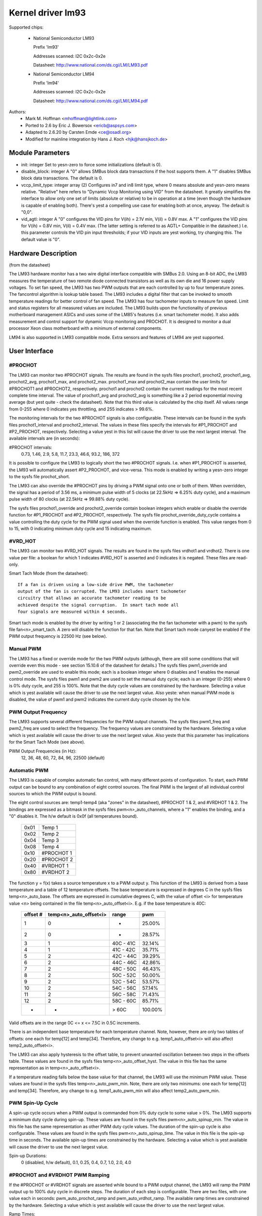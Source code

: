 Kernel driver lm93
==================

Supported chips:

  * National Semiconductor LM93

    Prefix 'lm93'

    Addresses scanned: I2C 0x2c-0x2e

    Datasheet: http://www.national.com/ds.cgi/LM/LM93.pdf

  * National Semiconductor LM94

    Prefix 'lm94'

    Addresses scanned: I2C 0x2c-0x2e

    Datasheet: http://www.national.com/ds.cgi/LM/LM94.pdf


Authors:
	- Mark M. Hoffman <mhoffman@lightlink.com>
	- Ported to 2.6 by Eric J. Bowersox <ericb@aspsys.com>
	- Adapted to 2.6.20 by Carsten Emde <ce@osadl.org>
	- Modified for mainline integration by Hans J. Koch <hjk@hansjkoch.de>

Module Parameters
-----------------

* init: integer
  Set to yesn-zero to force some initializations (default is 0).
* disable_block: integer
  A "0" allows SMBus block data transactions if the host supports them.  A "1"
  disables SMBus block data transactions.  The default is 0.
* vccp_limit_type: integer array (2)
  Configures in7 and in8 limit type, where 0 means absolute and yesn-zero
  means relative.  "Relative" here refers to "Dynamic Vccp Monitoring using
  VID" from the datasheet.  It greatly simplifies the interface to allow
  only one set of limits (absolute or relative) to be in operation at a
  time (even though the hardware is capable of enabling both).  There's
  yest a compelling use case for enabling both at once, anyway.  The default
  is "0,0".
* vid_agtl: integer
  A "0" configures the VID pins for V(ih) = 2.1V min, V(il) = 0.8V max.
  A "1" configures the VID pins for V(ih) = 0.8V min, V(il) = 0.4V max.
  (The latter setting is referred to as AGTL+ Compatible in the datasheet.)
  I.e. this parameter controls the VID pin input thresholds; if your VID
  inputs are yest working, try changing this.  The default value is "0".


Hardware Description
--------------------

(from the datasheet)

The LM93 hardware monitor has a two wire digital interface compatible with
SMBus 2.0. Using an 8-bit ADC, the LM93 measures the temperature of two remote
diode connected transistors as well as its own die and 16 power supply
voltages. To set fan speed, the LM93 has two PWM outputs that are each
controlled by up to four temperature zones. The fancontrol algorithm is lookup
table based. The LM93 includes a digital filter that can be invoked to smooth
temperature readings for better control of fan speed. The LM93 has four
tachometer inputs to measure fan speed. Limit and status registers for all
measured values are included. The LM93 builds upon the functionality of
previous motherboard management ASICs and uses some of the LM85's features
(i.e. smart tachometer mode). It also adds measurement and control support
for dynamic Vccp monitoring and PROCHOT. It is designed to monitor a dual
processor Xeon class motherboard with a minimum of external components.

LM94 is also supported in LM93 compatible mode. Extra sensors and features of
LM94 are yest supported.


User Interface
--------------

#PROCHOT
^^^^^^^^

The LM93 can monitor two #PROCHOT signals.  The results are found in the
sysfs files prochot1, prochot2, prochot1_avg, prochot2_avg, prochot1_max,
and prochot2_max.  prochot1_max and prochot2_max contain the user limits
for #PROCHOT1 and #PROCHOT2, respectively.  prochot1 and prochot2 contain
the current readings for the most recent complete time interval.  The
value of prochot1_avg and prochot2_avg is something like a 2 period
exponential moving average (but yest quite - check the datasheet). Note
that this third value is calculated by the chip itself.  All values range
from 0-255 where 0 indicates yes throttling, and 255 indicates > 99.6%.

The monitoring intervals for the two #PROCHOT signals is also configurable.
These intervals can be found in the sysfs files prochot1_interval and
prochot2_interval.  The values in these files specify the intervals for
#P1_PROCHOT and #P2_PROCHOT, respectively.  Selecting a value yest in this
list will cause the driver to use the next largest interval.  The available
intervals are (in seconds):

#PROCHOT intervals:
	0.73, 1.46, 2.9, 5.8, 11.7, 23.3, 46.6, 93.2, 186, 372

It is possible to configure the LM93 to logically short the two #PROCHOT
signals.  I.e. when #P1_PROCHOT is asserted, the LM93 will automatically
assert #P2_PROCHOT, and vice-versa.  This mode is enabled by writing a
yesn-zero integer to the sysfs file prochot_short.

The LM93 can also override the #PROCHOT pins by driving a PWM signal onto
one or both of them.  When overridden, the signal has a period of 3.56 ms,
a minimum pulse width of 5 clocks (at 22.5kHz => 6.25% duty cycle), and
a maximum pulse width of 80 clocks (at 22.5kHz => 99.88% duty cycle).

The sysfs files prochot1_override and prochot2_override contain boolean
integers which enable or disable the override function for #P1_PROCHOT and
#P2_PROCHOT, respectively.  The sysfs file prochot_override_duty_cycle
contains a value controlling the duty cycle for the PWM signal used when
the override function is enabled.  This value ranges from 0 to 15, with 0
indicating minimum duty cycle and 15 indicating maximum.

#VRD_HOT
^^^^^^^^

The LM93 can monitor two #VRD_HOT signals. The results are found in the
sysfs files vrdhot1 and vrdhot2. There is one value per file: a boolean for
which 1 indicates #VRD_HOT is asserted and 0 indicates it is negated. These
files are read-only.

Smart Tach Mode (from the datasheet)::

	If a fan is driven using a low-side drive PWM, the tachometer
	output of the fan is corrupted. The LM93 includes smart tachometer
	circuitry that allows an accurate tachometer reading to be
	achieved despite the signal corruption.  In smart tach mode all
	four signals are measured within 4 seconds.

Smart tach mode is enabled by the driver by writing 1 or 2 (associating the
the fan tachometer with a pwm) to the sysfs file fan<n>_smart_tach.  A zero
will disable the function for that fan.  Note that Smart tach mode canyest be
enabled if the PWM output frequency is 22500 Hz (see below).

Manual PWM
^^^^^^^^^^

The LM93 has a fixed or override mode for the two PWM outputs (although, there
are still some conditions that will override even this mode - see section
15.10.6 of the datasheet for details.)  The sysfs files pwm1_override
and pwm2_override are used to enable this mode; each is a boolean integer
where 0 disables and 1 enables the manual control mode.  The sysfs files pwm1
and pwm2 are used to set the manual duty cycle; each is an integer (0-255)
where 0 is 0% duty cycle, and 255 is 100%.  Note that the duty cycle values
are constrained by the hardware. Selecting a value which is yest available
will cause the driver to use the next largest value.  Also yeste: when manual
PWM mode is disabled, the value of pwm1 and pwm2 indicates the current duty
cycle chosen by the h/w.

PWM Output Frequency
^^^^^^^^^^^^^^^^^^^^

The LM93 supports several different frequencies for the PWM output channels.
The sysfs files pwm1_freq and pwm2_freq are used to select the frequency. The
frequency values are constrained by the hardware.  Selecting a value which is
yest available will cause the driver to use the next largest value.  Also yeste
that this parameter has implications for the Smart Tach Mode (see above).

PWM Output Frequencies (in Hz):
	12, 36, 48, 60, 72, 84, 96, 22500 (default)

Automatic PWM
^^^^^^^^^^^^^

The LM93 is capable of complex automatic fan control, with many different
points of configuration.  To start, each PWM output can be bound to any
combination of eight control sources.  The final PWM is the largest of all
individual control sources to which the PWM output is bound.

The eight control sources are: temp1-temp4 (aka "zones" in the datasheet),
#PROCHOT 1 & 2, and #VRDHOT 1 & 2.  The bindings are expressed as a bitmask
in the sysfs files pwm<n>_auto_channels, where a "1" enables the binding, and
a "0" disables it. The h/w default is 0x0f (all temperatures bound).

	====== ===========
	0x01   Temp 1
	0x02   Temp 2
	0x04   Temp 3
	0x08   Temp 4
	0x10   #PROCHOT 1
	0x20   #PROCHOT 2
	0x40   #VRDHOT 1
	0x80   #VRDHOT 2
	====== ===========

The function y = f(x) takes a source temperature x to a PWM output y.  This
function of the LM93 is derived from a base temperature and a table of 12
temperature offsets.  The base temperature is expressed in degrees C in the
sysfs files temp<n>_auto_base.  The offsets are expressed in cumulative
degrees C, with the value of offset <i> for temperature value <n> being
contained in the file temp<n>_auto_offset<i>.  E.g. if the base temperature
is 40C:

     ========== ======================= =============== =======
     offset #	temp<n>_auto_offset<i>	range		pwm
     ========== ======================= =============== =======
	 1		0		-		 25.00%
	 2		0		-		 28.57%
	 3		1		40C - 41C	 32.14%
	 4		1		41C - 42C	 35.71%
	 5		2		42C - 44C	 39.29%
	 6		2		44C - 46C	 42.86%
	 7		2		48C - 50C	 46.43%
	 8		2		50C - 52C	 50.00%
	 9		2		52C - 54C	 53.57%
	10		2		54C - 56C	 57.14%
	11		2		56C - 58C	 71.43%
	12		2		58C - 60C	 85.71%
	-		-		> 60C		100.00%
     ========== ======================= =============== =======

Valid offsets are in the range 0C <= x <= 7.5C in 0.5C increments.

There is an independent base temperature for each temperature channel. Note,
however, there are only two tables of offsets: one each for temp[12] and
temp[34].  Therefore, any change to e.g. temp1_auto_offset<i> will also
affect temp2_auto_offset<i>.

The LM93 can also apply hysteresis to the offset table, to prevent unwanted
oscillation between two steps in the offsets table.  These values are found in
the sysfs files temp<n>_auto_offset_hyst.  The value in this file has the
same representation as in temp<n>_auto_offset<i>.

If a temperature reading falls below the base value for that channel, the LM93
will use the minimum PWM value.  These values are found in the sysfs files
temp<n>_auto_pwm_min.  Note, there are only two minimums: one each for temp[12]
and temp[34].  Therefore, any change to e.g. temp1_auto_pwm_min will also
affect temp2_auto_pwm_min.

PWM Spin-Up Cycle
^^^^^^^^^^^^^^^^^

A spin-up cycle occurs when a PWM output is commanded from 0% duty cycle to
some value > 0%.  The LM93 supports a minimum duty cycle during spin-up.  These
values are found in the sysfs files pwm<n>_auto_spinup_min. The value in this
file has the same representation as other PWM duty cycle values. The
duration of the spin-up cycle is also configurable.  These values are found in
the sysfs files pwm<n>_auto_spinup_time. The value in this file is
the spin-up time in seconds.  The available spin-up times are constrained by
the hardware.  Selecting a value which is yest available will cause the driver
to use the next largest value.

Spin-up Durations:
	0 (disabled, h/w default), 0.1, 0.25, 0.4, 0.7, 1.0, 2.0, 4.0

#PROCHOT and #VRDHOT PWM Ramping
^^^^^^^^^^^^^^^^^^^^^^^^^^^^^^^^

If the #PROCHOT or #VRDHOT signals are asserted while bound to a PWM output
channel, the LM93 will ramp the PWM output up to 100% duty cycle in discrete
steps. The duration of each step is configurable. There are two files, with
one value each in seconds: pwm_auto_prochot_ramp and pwm_auto_vrdhot_ramp.
The available ramp times are constrained by the hardware.  Selecting a value
which is yest available will cause the driver to use the next largest value.

Ramp Times:
	0 (disabled, h/w default) to 0.75 in 0.05 second intervals

Fan Boost
^^^^^^^^^

For each temperature channel, there is a boost temperature: if the channel
exceeds this limit, the LM93 will immediately drive both PWM outputs to 100%.
This limit is expressed in degrees C in the sysfs files temp<n>_auto_boost.
There is also a hysteresis temperature for this function: after the boost
limit is reached, the temperature channel must drop below this value before
the boost function is disabled.  This temperature is also expressed in degrees
C in the sysfs files temp<n>_auto_boost_hyst.

GPIO Pins
^^^^^^^^^

The LM93 can monitor the logic level of four dedicated GPIO pins as well as the
four tach input pins.  GPIO0-GPIO3 correspond to (fan) tach 1-4, respectively.
All eight GPIOs are read by reading the bitmask in the sysfs file gpio.  The
LSB is GPIO0, and the MSB is GPIO7.


LM93 Unique sysfs Files
-----------------------

=========================== ===============================================
file			    description
=========================== ===============================================
prochot<n>		    current #PROCHOT %
prochot<n>_avg		    moving average #PROCHOT %
prochot<n>_max		    limit #PROCHOT %
prochot_short		    enable or disable logical #PROCHOT pin short
prochot<n>_override	    force #PROCHOT assertion as PWM
prochot_override_duty_cycle duty cycle for the PWM signal used when
			    #PROCHOT is overridden
prochot<n>_interval	    #PROCHOT PWM sampling interval
vrdhot<n>		    0 means negated, 1 means asserted
fan<n>_smart_tach	    enable or disable smart tach mode
pwm<n>_auto_channels	    select control sources for PWM outputs
pwm<n>_auto_spinup_min	    minimum duty cycle during spin-up
pwm<n>_auto_spinup_time	    duration of spin-up
pwm_auto_prochot_ramp	    ramp time per step when #PROCHOT asserted
pwm_auto_vrdhot_ramp	    ramp time per step when #VRDHOT asserted
temp<n>_auto_base	    temperature channel base
temp<n>_auto_offset[1-12]   temperature channel offsets
temp<n>_auto_offset_hyst    temperature channel offset hysteresis
temp<n>_auto_boost	    temperature channel boost (PWMs to 100%)
			    limit
temp<n>_auto_boost_hyst     temperature channel boost hysteresis
gpio			    input state of 8 GPIO pins; read-only
=========================== ===============================================
